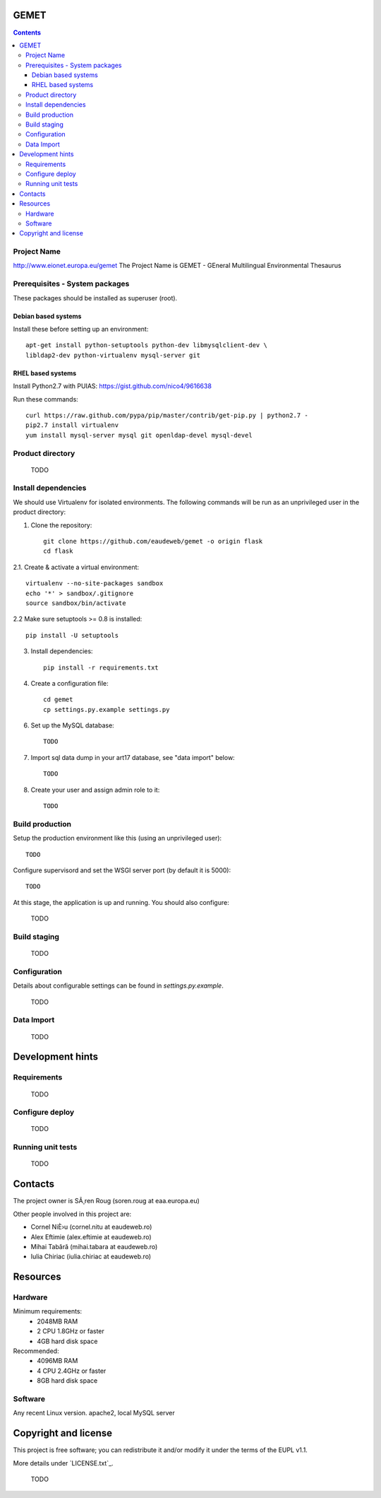GEMET
=====

.. contents ::

Project Name
------------
http://www.eionet.europa.eu/gemet
The Project Name is GEMET - GEneral Multilingual Environmental Thesaurus

Prerequisites - System packages
-------------------------------

These packages should be installed as superuser (root).

Debian based systems
~~~~~~~~~~~~~~~~~~~~
Install these before setting up an environment::

    apt-get install python-setuptools python-dev libmysqlclient-dev \
    libldap2-dev python-virtualenv mysql-server git



RHEL based systems
~~~~~~~~~~~~~~~~~~
Install Python2.7 with PUIAS: https://gist.github.com/nico4/9616638

Run these commands::

    curl https://raw.github.com/pypa/pip/master/contrib/get-pip.py | python2.7 -
    pip2.7 install virtualenv
    yum install mysql-server mysql git openldap-devel mysql-devel


Product directory
-----------------

    TODO


Install dependencies
--------------------
We should use Virtualenv for isolated environments. The following commands will
be run as an unprivileged user in the product directory::

1. Clone the repository::

    git clone https://github.com/eaudeweb/gemet -o origin flask
    cd flask

2.1. Create & activate a virtual environment::

    virtualenv --no-site-packages sandbox
    echo '*' > sandbox/.gitignore
    source sandbox/bin/activate

2.2 Make sure setuptools >= 0.8 is installed::

    pip install -U setuptools

3. Install dependencies::

    pip install -r requirements.txt

4. Create a configuration file::

    cd gemet
    cp settings.py.example settings.py

6. Set up the MySQL database::

    TODO

7. Import sql data dump in your art17 database, see "data import" below::

    TODO

8. Create your user and assign admin role to it::

    TODO


Build production
----------------

Setup the production environment like this (using an unprivileged user)::

    TODO

Configure supervisord and set the WSGI server port (by default it is 5000)::

    TODO

At this stage, the application is up and running. You should also configure:

    TODO


Build staging
-------------

    TODO


Configuration
-------------
Details about configurable settings can be found in `settings.py.example`.

    TODO


Data Import
-----------

    TODO


Development hints
=================

Requirements
------------

    TODO

Configure deploy
----------------

    TODO

Running unit tests
------------------

    TODO


Contacts
========

The project owner is SÃ¸ren Roug (soren.roug at eaa.europa.eu)

Other people involved in this project are:

* Cornel NiÈ›u (cornel.nitu at eaudeweb.ro)
* Alex Eftimie (alex.eftimie at eaudeweb.ro)
* Mihai Tabără (mihai.tabara at eaudeweb.ro)
* Iulia Chiriac (iulia.chiriac at eaudeweb.ro)


Resources
=========

Hardware
--------
Minimum requirements:
 * 2048MB RAM
 * 2 CPU 1.8GHz or faster
 * 4GB hard disk space

Recommended:
 * 4096MB RAM
 * 4 CPU 2.4GHz or faster
 * 8GB hard disk space


Software
--------
Any recent Linux version.
apache2, local MySQL server


Copyright and license
=====================

This project is free software; you can redistribute it and/or modify it under
the terms of the EUPL v1.1.

More details under `LICENSE.txt`_.

    TODO
